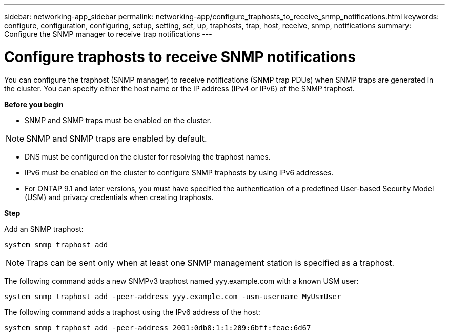 ---
sidebar: networking-app_sidebar
permalink: networking-app/configure_traphosts_to_receive_snmp_notifications.html
keywords: configure, configuration, configuring, setup, setting, set, up, traphosts, trap, host, receive, snmp, notifications
summary: Configure the SNMP manager to receive trap notifications
---

= Configure traphosts to receive SNMP notifications
:hardbreaks:
:nofooter:
:icons: font
:linkattrs:
:imagesdir: ./media/

//
// This file was created with NDAC Version 2.0 (August 17, 2020)
//
// 2020-11-30 12:43:36.981156
//

[.lead]
You can configure the traphost (SNMP manager) to receive notifications (SNMP trap PDUs) when SNMP traps are generated in the cluster. You can specify either the host name or the IP address (IPv4 or IPv6) of the SNMP traphost.

*Before you begin*

* SNMP and SNMP traps must be enabled on the cluster.

[NOTE]
SNMP and SNMP traps are enabled by default.

* DNS must be configured on the cluster for resolving the traphost names.
* IPv6 must be enabled on the cluster to configure SNMP traphosts by using IPv6 addresses.
* For ONTAP 9.1 and later versions, you must have specified the authentication of a predefined User-based Security Model (USM) and privacy credentials when creating traphosts.

*Step*

Add an SNMP traphost:

....
system snmp traphost add
....

[NOTE]
Traps can be sent only when at least one SNMP management station is specified as a traphost.

The following command adds a new SNMPv3 traphost named yyy.example.com with a known USM user:

....
system snmp traphost add -peer-address yyy.example.com -usm-username MyUsmUser
....

The following command adds a traphost using the IPv6 address of the host:

....
system snmp traphost add -peer-address 2001:0db8:1:1:209:6bff:feae:6d67
....
